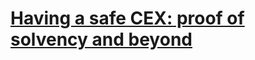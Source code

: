 * [[https://vitalik.ca/general/2022/11/19/proof_of_solvency.html][Having a safe CEX: proof of solvency and beyond]]